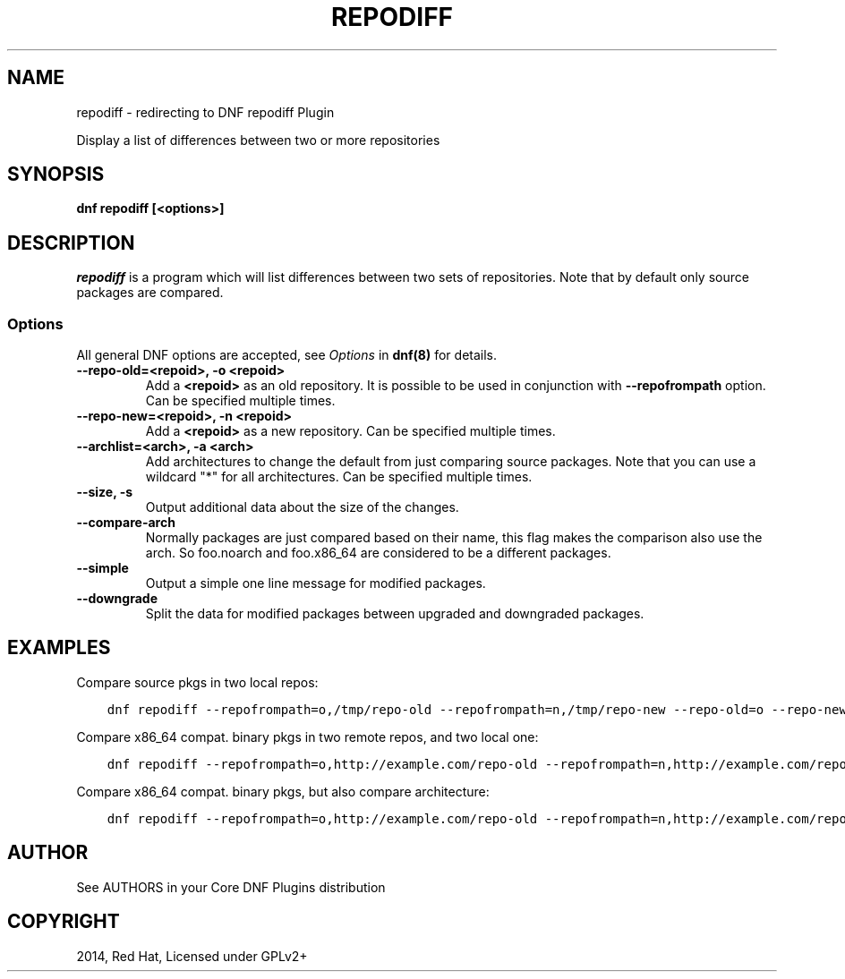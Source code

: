 .\" Man page generated from reStructuredText.
.
.TH "REPODIFF" "1" "Jan 19, 2020" "4.0.13" "dnf-plugins-core"
.SH NAME
repodiff \- redirecting to DNF repodiff Plugin
.
.nr rst2man-indent-level 0
.
.de1 rstReportMargin
\\$1 \\n[an-margin]
level \\n[rst2man-indent-level]
level margin: \\n[rst2man-indent\\n[rst2man-indent-level]]
-
\\n[rst2man-indent0]
\\n[rst2man-indent1]
\\n[rst2man-indent2]
..
.de1 INDENT
.\" .rstReportMargin pre:
. RS \\$1
. nr rst2man-indent\\n[rst2man-indent-level] \\n[an-margin]
. nr rst2man-indent-level +1
.\" .rstReportMargin post:
..
.de UNINDENT
. RE
.\" indent \\n[an-margin]
.\" old: \\n[rst2man-indent\\n[rst2man-indent-level]]
.nr rst2man-indent-level -1
.\" new: \\n[rst2man-indent\\n[rst2man-indent-level]]
.in \\n[rst2man-indent\\n[rst2man-indent-level]]u
..
.sp
Display a list of differences between two or more repositories
.SH SYNOPSIS
.sp
\fBdnf repodiff [<options>]\fP
.SH DESCRIPTION
.sp
\fIrepodiff\fP is a program which will list differences between two sets of repositories.  Note that by default only source packages are compared.
.SS Options
.sp
All general DNF options are accepted, see \fIOptions\fP in \fBdnf(8)\fP for details.
.INDENT 0.0
.TP
.B \fB\-\-repo\-old=<repoid>, \-o <repoid>\fP
Add a \fB<repoid>\fP as an old repository. It is possible to be used in conjunction with \fB\-\-repofrompath\fP option. Can be specified multiple times.
.TP
.B \fB\-\-repo\-new=<repoid>, \-n <repoid>\fP
Add a \fB<repoid>\fP as a new repository. Can be specified multiple times.
.TP
.B \fB\-\-archlist=<arch>, \-a <arch>\fP
Add architectures to change the default from just comparing source packages. Note that you can use a wildcard "*" for all architectures. Can be specified multiple times.
.TP
.B \fB\-\-size, \-s\fP
Output additional data about the size of the changes.
.TP
.B \fB\-\-compare\-arch\fP
Normally packages are just compared based on their name, this flag makes the comparison also use the arch. So foo.noarch and foo.x86_64 are considered to be a different packages.
.TP
.B \fB\-\-simple\fP
Output a simple one line message for modified packages.
.TP
.B \fB\-\-downgrade\fP
Split the data for modified packages between upgraded and downgraded packages.
.UNINDENT
.SH EXAMPLES
.sp
Compare source pkgs in two local repos:
.INDENT 0.0
.INDENT 3.5
.sp
.nf
.ft C
dnf repodiff \-\-repofrompath=o,/tmp/repo\-old \-\-repofrompath=n,/tmp/repo\-new \-\-repo\-old=o \-\-repo\-new=n
.ft P
.fi
.UNINDENT
.UNINDENT
.sp
Compare x86_64 compat. binary pkgs in two remote repos, and two local one:
.INDENT 0.0
.INDENT 3.5
.sp
.nf
.ft C
dnf repodiff \-\-repofrompath=o,http://example.com/repo\-old \-\-repofrompath=n,http://example.com/repo\-new \-\-repo\-old=o \-\-repo\-new=n \-\-archlist=x86_64
.ft P
.fi
.UNINDENT
.UNINDENT
.sp
Compare x86_64 compat. binary pkgs, but also compare architecture:
.INDENT 0.0
.INDENT 3.5
.sp
.nf
.ft C
dnf repodiff \-\-repofrompath=o,http://example.com/repo\-old \-\-repofrompath=n,http://example.com/repo\-new \-\-repo\-old=o \-\-repo\-new=n \-\-archlist=x86_64 \-\-compare\-arch
.ft P
.fi
.UNINDENT
.UNINDENT
.SH AUTHOR
See AUTHORS in your Core DNF Plugins distribution
.SH COPYRIGHT
2014, Red Hat, Licensed under GPLv2+
.\" Generated by docutils manpage writer.
.
